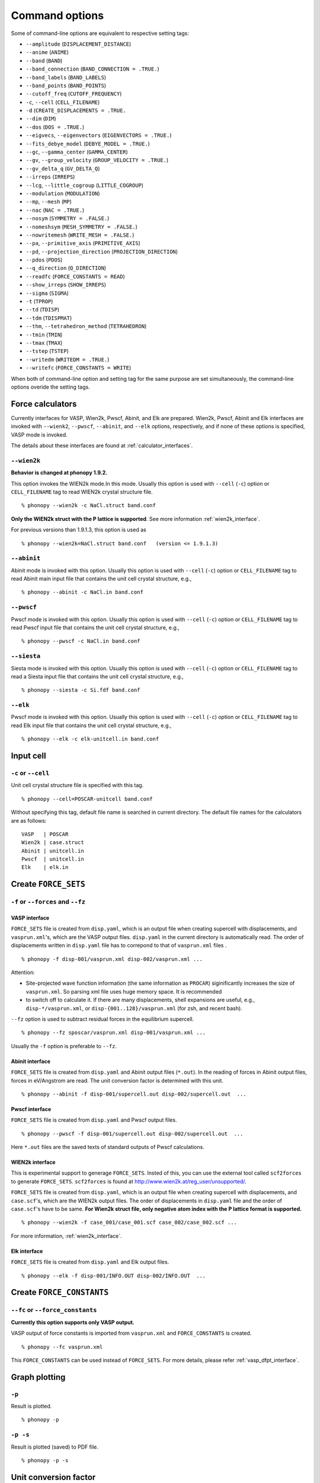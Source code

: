 .. _command_options:

Command options
===============

Some of command-line options are equivalent to respective setting
tags:

* ``--amplitude`` (``DISPLACEMENT_DISTANCE``)
* ``--anime`` (``ANIME``)
* ``--band`` (``BAND``)
* ``--band_connection``  (``BAND_CONNECTION = .TRUE.``)
* ``--band_labels`` (``BAND_LABELS``)
* ``--band_points``  (``BAND_POINTS``)
* ``--cutoff_freq`` (``CUTOFF_FREQUENCY``)
* ``-c``, ``--cell`` (``CELL_FILENAME``)
* ``-d``  (``CREATE_DISPLACEMENTS = .TRUE.``
* ``--dim`` (``DIM``)
* ``--dos`` (``DOS = .TRUE.``)
* ``--eigvecs``, ``--eigenvectors`` (``EIGENVECTORS = .TRUE.``)
* ``--fits_debye_model`` (``DEBYE_MODEL = .TRUE.``)
* ``--gc``, ``--gamma_center`` (``GAMMA_CENTER``)
* ``--gv``, ``--group_velocity`` (``GROUP_VELOCITY = .TRUE.``)
* ``--gv_delta_q`` (``GV_DELTA_Q``)
* ``--irreps`` (``IRREPS``)
* ``--lcg``, ``--little_cogroup`` (``LITTLE_COGROUP``)
* ``--modulation`` (``MODULATION``)
* ``--mp``, ``--mesh`` (``MP``)
* ``--nac`` (``NAC = .TRUE.``)
* ``--nosym`` (``SYMMETRY = .FALSE.``)
* ``--nomeshsym`` (``MESH_SYMMETRY = .FALSE.``)
* ``--nowritemesh`` (``WRITE_MESH = .FALSE.``)
* ``--pa``, ``--primitive_axis`` (``PRIMITIVE_AXIS``)
* ``--pd``, ``--projection_direction`` (``PROJECTION_DIRECTION``)
* ``--pdos`` (``PDOS``)
* ``--q_direction`` (``Q_DIRECTION``)
* ``--readfc`` (``FORCE_CONSTANTS = READ``)
* ``--show_irreps`` (``SHOW_IRREPS``)
* ``--sigma`` (``SIGMA``)
* ``-t`` (``TPROP``)
* ``--td`` (``TDISP``)
* ``--tdm`` (``TDISPMAT``)
* ``--thm``, ``--tetrahedron_method`` (``TETRAHEDRON``)
* ``--tmin`` (``TMIN``)
* ``--tmax`` (``TMAX``)
* ``--tstep`` (``TSTEP``)
* ``--writedm`` (``WRITEDM = .TRUE.``)
* ``--writefc`` (``FORCE_CONSTANTS = WRITE``)

When both of command-line option and setting tag for the same purpose
are set simultaneously, the command-line options overide the setting
tags.

.. _force_calculators:

Force calculators
------------------

Currently interfaces for VASP, Wien2k, Pwscf, Abinit, and Elk are
prepared. Wien2k, Pwscf, Abinit and Elk interfaces are invoked with
``--wienk2``, ``--pwscf``, ``--abinit``, and ``--elk`` options,
respectively, and if none of these options is specified, VASP mode is invoked.

The details about these interfaces are found at :ref:`calculator_interfaces`.

.. _wien2k_mode:

``--wien2k``
~~~~~~~~~~~~

**Behavior is changed at phonopy 1.9.2.**

This option invokes the WIEN2k mode.In this mode. Usually this option
is used with ``--cell`` (``-c``) option or ``CELL_FILENAME`` tag to
read WIEN2k crystal structure file.

::

   % phonopy --wien2k -c NaCl.struct band.conf

**Only the WIEN2k struct with the P lattice is supported**.  See more
information :ref:`wien2k_interface`.

For previous versions than 1.9.1.3, this option is used as

::

   % phonopy --wien2k=NaCl.struct band.conf   (version <= 1.9.1.3)
   

.. _abinit_mode:

``--abinit``
~~~~~~~~~~~~

Abinit mode is invoked with this option. Usually this option is used
with ``--cell`` (``-c``) option or ``CELL_FILENAME`` tag to read
Abinit main input file that contains the unit cell crystal structure,
e.g.,

::

   % phonopy --abinit -c NaCl.in band.conf

.. _pwscf_mode:

``--pwscf``
~~~~~~~~~~~~

Pwscf mode is invoked with this option. Usually this option is used
with ``--cell`` (``-c``) option or ``CELL_FILENAME`` tag to read Pwscf
input file that contains the unit cell crystal structure, e.g.,

::

   % phonopy --pwscf -c NaCl.in band.conf

.. _siesta_mode:

``--siesta``
~~~~~~~~~~~~

Siesta mode is invoked with this option. Usually this option is used
with ``--cell`` (``-c``) option or ``CELL_FILENAME`` tag to read a Siesta
input file that contains the unit cell crystal structure, e.g.,

::

   % phonopy --siesta -c Si.fdf band.conf

.. _elk_mode:

``--elk``
~~~~~~~~~~~~

Pwscf mode is invoked with this option. Usually this option is used
with ``--cell`` (``-c``) option or ``CELL_FILENAME`` tag to read Elk
input file that contains the unit cell crystal structure, e.g.,

::

   % phonopy --elk -c elk-unitcell.in band.conf

  
.. _cell_filename_option:

Input cell
----------

``-c`` or ``--cell``
~~~~~~~~~~~~~~~~~~~~

Unit cell crystal structure file is specified with this tag.

::

   % phonopy --cell=POSCAR-unitcell band.conf

Without specifying this tag, default file name is searched in current
directory. The default file names for the calculators are as follows::

   VASP   | POSCAR     
   Wien2k | case.struct
   Abinit | unitcell.in
   Pwscf  | unitcell.in
   Elk    | elk.in

Create ``FORCE_SETS``
----------------------

``-f`` or ``--forces`` and ``--fz``
~~~~~~~~~~~~~~~~~~~~~~~~~~~~~~~~~~~~

.. _vasp_force_sets_option:

VASP interface
^^^^^^^^^^^^^^

``FORCE_SETS`` file is created from ``disp.yaml``, which is an output
file when creating supercell with displacements, and
``vasprun.xml``'s, which are the VASP output files. ``disp.yaml`` in
the current directory is automatically read. The order of
displacements written in ``disp.yaml`` file has to correpond to that of
``vasprun.xml`` files .

::

   % phonopy -f disp-001/vasprun.xml disp-002/vasprun.xml ...

Attention:

* Site-projected wave function information (the same information as
  ``PROCAR``) siginificantly increases the size of ``vasprun.xml``. So
  parsing xml file uses huge memory space. It is recommended
* to switch off to calculate it.  If there are many displacements, shell
  expansions are useful, e.g., ``disp-*/vasprun.xml``, or
  ``disp-{001..128}/vasprun.xml`` (for zsh, and recent bash).

``--fz`` option is used to subtract residual forces in the equilibrium
supercell.

::

   % phonopy --fz sposcar/vasprun.xml disp-001/vasprun.xml ...

Usually the ``-f`` option is preferable to ``--fz``.

.. _abinit_force_sets_option:

Abinit interface
^^^^^^^^^^^^^^^^

``FORCE_SETS`` file is created from ``disp.yaml`` and Abinit output
files (``*.out``). In the reading of forces in Abinit output files,
forces in eV/Angstrom are read. The unit conversion factor is
determined with this unit.

::

   % phonopy --abinit -f disp-001/supercell.out disp-002/supercell.out  ...


.. _pwscf_force_sets_option:

Pwscf interface
^^^^^^^^^^^^^^^^

``FORCE_SETS`` file is created from ``disp.yaml`` and Pwscf output
files.

::

   % phonopy --pwscf -f disp-001/supercell.out disp-002/supercell.out  ...

Here ``*.out`` files are the saved texts of standard outputs of Pwscf calculations.
   
.. _wien2k_force_sets_option:

WIEN2k interface
^^^^^^^^^^^^^^^^

This is experimental support to generage ``FORCE_SETS``. Insted of
this, you can use the external tool called ``scf2forces`` to generate
``FORCE_SETS``. ``scf2forces`` is found at
http://www.wien2k.at/reg_user/unsupported/.


``FORCE_SETS`` file is created from ``disp.yaml``, which is an output
file when creating supercell with displacements, and
``case.scf``'s, which are the WIEN2k output files. The order of
displacements in ``disp.yaml`` file and the order of ``case.scf``'s
have to be same. **For Wien2k struct file, only negative atom index
with the P lattice format is supported.**

::

   % phonopy --wien2k -f case_001/case_001.scf case_002/case_002.scf ...

For more information, :ref:`wien2k_interface`.

.. _elk_force_sets_option:

Elk interface
^^^^^^^^^^^^^^^^

``FORCE_SETS`` file is created from ``disp.yaml`` and Elk output
files.

::

   % phonopy --elk -f disp-001/INFO.OUT disp-002/INFO.OUT  ...


Create ``FORCE_CONSTANTS``
--------------------------

.. _vasp_force_constants:

``--fc`` or ``--force_constants``
~~~~~~~~~~~~~~~~~~~~~~~~~~~~~~~~~~

**Currently this option supports only VASP output.**

VASP output of force constants is imported from
``vasprun.xml`` and ``FORCE_CONSTANTS`` is created.

::

   % phonopy --fc vasprun.xml

This ``FORCE_CONSTANTS`` can be used instead of ``FORCE_SETS``. For
more details, please refer :ref:`vasp_dfpt_interface`.

.. _graph_option:

Graph plotting
---------------

``-p``
~~~~~~

Result is plotted.

::

   % phonopy -p

.. _graph_save_option:

``-p -s``
~~~~~~~~~

Result is plotted (saved) to PDF file.

::

   % phonopy -p -s


Unit conversion factor
----------------------

.. _unit_conversion_factor_option:

``--factor``
~~~~~~~~~~~~

Unit conversion factor of frequency from input values to your favorite
unit is specified. The default value is that to convert to THz. The
default conversion factors for ``wien2k``, ``abinit``, ``pwscf``, and
``elk`` are 3.44595, 21.49068, 108.9708, and 154.1079
respectively. These are determined following the physical unit systems
of the calculators. How to calcualte these conversion factors is
explained at :ref:`physical_unit_conversion`.

When calculating thermal property, the factor to THz is
required. Otherwise the calculated thermal properties have wrong
units. In the case of band structure plot, any factor can be used,
where the frequency is simply shown in the unit you specified.

::

   % phonopy --factor=521.471



Log level
----------

``-v`` or ``--verbose``
~~~~~~~~~~~~~~~~~~~~~~~

More detailed log are shown

``-q`` or ``--quiet``
~~~~~~~~~~~~~~~~~~~~~

No log is shown.

Crystal symmetry
-----------------

``--tolerance``
~~~~~~~~~~~~~~~

The specified value is used as allowed tolerance to find symmetry of
crystal structure. The default value is 1e-5.

::

   % phonopy --tolerance=1e-3

``--symmetry``
~~~~~~~~~~~~~~

Using this option, various crystal symmetry information is just
printed out and phonopy stops without going to phonon analysis.

::

   % phonopy --symmetry

This tag can be used together with the ``--cell`` (``-c``),
``--abinit``, ``--pwscf``, ``--elk``, ``--wien2k``, or
``--primitive_axis`` option.

Input/Output file control
-------------------------

.. _hdf5_option:

``--hdf5``
~~~~~~~~~~~

The following input/output files are read/written in hdf5 format
instead of their original formats (in parenthesis).

* ``force_constants.hdf5`` (``FORCE_CONSTANTS``)
* ``mesh.hdf5`` (``mesh.yaml``)

``force_constants.hdf5``
^^^^^^^^^^^^^^^^^^^^^^^^^

With ``--hdf5`` option and ``FORCE_CONSTANTS = WRITE``
(``--writefc``), ``force_constants.hdf5`` is written.
With ``--hdf5`` option and ``FORCE_CONSTANTS = READ`` (``--readfc``),
``force_constants.hdf5`` is read.

``mesh.hdf5``
^^^^^^^^^^^^^^

In the mesh sampling calculations (see :ref:`mesh_sampling_tags`),
calculation results are written into ``mesh.hdf5`` but not into
``mesh.yaml``. Using this option may reduce the data output size and
thus writing time when ``mesh.yaml`` is huge, e.g., eigenvectors are
written on a dense sampling mesh.

.. |sflogo| image:: http://sflogo.sourceforge.net/sflogo.php?group_id=161614&type=1
            :target: http://sourceforge.net

|sflogo|
